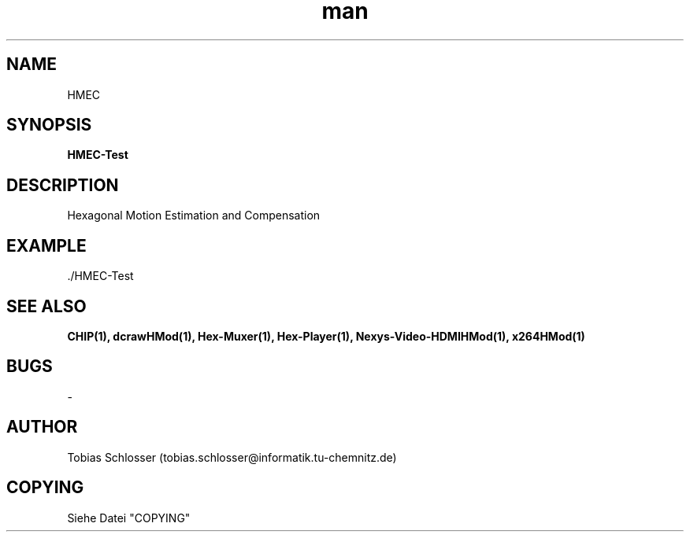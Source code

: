 .\" HMEC.man


.TH man 1 "1. April 2016" "1.0" "HMEC Man Page"


.SH NAME
HMEC

.SH SYNOPSIS
.B HMEC-Test

.SH DESCRIPTION
Hexagonal Motion Estimation and Compensation

.SH EXAMPLE
 ./HMEC-Test

.SH SEE ALSO
.B CHIP(1), dcrawHMod(1), Hex-Muxer(1), Hex-Player(1), Nexys-Video-HDMIHMod(1), x264HMod(1)

.SH BUGS
-

.SH AUTHOR
Tobias Schlosser (tobias.schlosser@informatik.tu-chemnitz.de)

.SH COPYING
Siehe Datei "COPYING"

